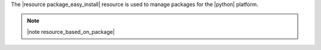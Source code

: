 .. The contents of this file are included in multiple topics.
.. This file should not be changed in a way that hinders its ability to appear in multiple documentation sets.

The |resource package_easy_install| resource is used to manage packages for the |python| platform.

.. note:: |note resource_based_on_package|